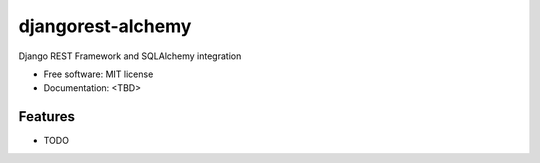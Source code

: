 ===============================
djangorest-alchemy
===============================

.. image:: https://badge.fury.io/py/djangorest-alchemy.png
    :target: http://badge.fury.io/py/djangorest-alchemy

.. image:: https://travis-ci.org/iagore/djangorest-alchemy.png?branch=master
        :target: https://travis-ci.org/iagore/djangorest-alchemy

.. image:: https://pypip.in/d/djangorest-alchemy/badge.png
        :target: https://pypi.python.org/pypi/djangorest-alchemy


Django REST Framework and SQLAlchemy integration

* Free software: MIT license
* Documentation: <TBD>

Features
--------

* TODO